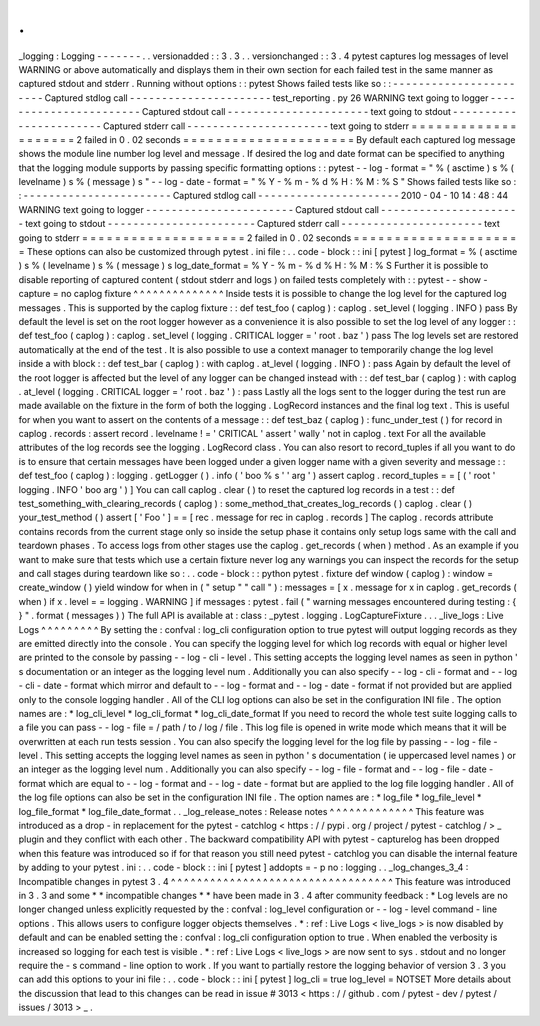 .
.
_logging
:
Logging
-
-
-
-
-
-
-
.
.
versionadded
:
:
3
.
3
.
.
versionchanged
:
:
3
.
4
pytest
captures
log
messages
of
level
WARNING
or
above
automatically
and
displays
them
in
their
own
section
for
each
failed
test
in
the
same
manner
as
captured
stdout
and
stderr
.
Running
without
options
:
:
pytest
Shows
failed
tests
like
so
:
:
-
-
-
-
-
-
-
-
-
-
-
-
-
-
-
-
-
-
-
-
-
-
-
Captured
stdlog
call
-
-
-
-
-
-
-
-
-
-
-
-
-
-
-
-
-
-
-
-
-
-
test_reporting
.
py
26
WARNING
text
going
to
logger
-
-
-
-
-
-
-
-
-
-
-
-
-
-
-
-
-
-
-
-
-
-
-
Captured
stdout
call
-
-
-
-
-
-
-
-
-
-
-
-
-
-
-
-
-
-
-
-
-
-
text
going
to
stdout
-
-
-
-
-
-
-
-
-
-
-
-
-
-
-
-
-
-
-
-
-
-
-
Captured
stderr
call
-
-
-
-
-
-
-
-
-
-
-
-
-
-
-
-
-
-
-
-
-
-
text
going
to
stderr
=
=
=
=
=
=
=
=
=
=
=
=
=
=
=
=
=
=
=
=
2
failed
in
0
.
02
seconds
=
=
=
=
=
=
=
=
=
=
=
=
=
=
=
=
=
=
=
=
=
By
default
each
captured
log
message
shows
the
module
line
number
log
level
and
message
.
If
desired
the
log
and
date
format
can
be
specified
to
anything
that
the
logging
module
supports
by
passing
specific
formatting
options
:
:
pytest
-
-
log
-
format
=
"
%
(
asctime
)
s
%
(
levelname
)
s
%
(
message
)
s
"
\
-
-
log
-
date
-
format
=
"
%
Y
-
%
m
-
%
d
%
H
:
%
M
:
%
S
"
Shows
failed
tests
like
so
:
:
-
-
-
-
-
-
-
-
-
-
-
-
-
-
-
-
-
-
-
-
-
-
-
Captured
stdlog
call
-
-
-
-
-
-
-
-
-
-
-
-
-
-
-
-
-
-
-
-
-
-
2010
-
04
-
10
14
:
48
:
44
WARNING
text
going
to
logger
-
-
-
-
-
-
-
-
-
-
-
-
-
-
-
-
-
-
-
-
-
-
-
Captured
stdout
call
-
-
-
-
-
-
-
-
-
-
-
-
-
-
-
-
-
-
-
-
-
-
text
going
to
stdout
-
-
-
-
-
-
-
-
-
-
-
-
-
-
-
-
-
-
-
-
-
-
-
Captured
stderr
call
-
-
-
-
-
-
-
-
-
-
-
-
-
-
-
-
-
-
-
-
-
-
text
going
to
stderr
=
=
=
=
=
=
=
=
=
=
=
=
=
=
=
=
=
=
=
=
2
failed
in
0
.
02
seconds
=
=
=
=
=
=
=
=
=
=
=
=
=
=
=
=
=
=
=
=
=
These
options
can
also
be
customized
through
pytest
.
ini
file
:
.
.
code
-
block
:
:
ini
[
pytest
]
log_format
=
%
(
asctime
)
s
%
(
levelname
)
s
%
(
message
)
s
log_date_format
=
%
Y
-
%
m
-
%
d
%
H
:
%
M
:
%
S
Further
it
is
possible
to
disable
reporting
of
captured
content
(
stdout
stderr
and
logs
)
on
failed
tests
completely
with
:
:
pytest
-
-
show
-
capture
=
no
caplog
fixture
^
^
^
^
^
^
^
^
^
^
^
^
^
^
Inside
tests
it
is
possible
to
change
the
log
level
for
the
captured
log
messages
.
This
is
supported
by
the
caplog
fixture
:
:
def
test_foo
(
caplog
)
:
caplog
.
set_level
(
logging
.
INFO
)
pass
By
default
the
level
is
set
on
the
root
logger
however
as
a
convenience
it
is
also
possible
to
set
the
log
level
of
any
logger
:
:
def
test_foo
(
caplog
)
:
caplog
.
set_level
(
logging
.
CRITICAL
logger
=
'
root
.
baz
'
)
pass
The
log
levels
set
are
restored
automatically
at
the
end
of
the
test
.
It
is
also
possible
to
use
a
context
manager
to
temporarily
change
the
log
level
inside
a
with
block
:
:
def
test_bar
(
caplog
)
:
with
caplog
.
at_level
(
logging
.
INFO
)
:
pass
Again
by
default
the
level
of
the
root
logger
is
affected
but
the
level
of
any
logger
can
be
changed
instead
with
:
:
def
test_bar
(
caplog
)
:
with
caplog
.
at_level
(
logging
.
CRITICAL
logger
=
'
root
.
baz
'
)
:
pass
Lastly
all
the
logs
sent
to
the
logger
during
the
test
run
are
made
available
on
the
fixture
in
the
form
of
both
the
logging
.
LogRecord
instances
and
the
final
log
text
.
This
is
useful
for
when
you
want
to
assert
on
the
contents
of
a
message
:
:
def
test_baz
(
caplog
)
:
func_under_test
(
)
for
record
in
caplog
.
records
:
assert
record
.
levelname
!
=
'
CRITICAL
'
assert
'
wally
'
not
in
caplog
.
text
For
all
the
available
attributes
of
the
log
records
see
the
logging
.
LogRecord
class
.
You
can
also
resort
to
record_tuples
if
all
you
want
to
do
is
to
ensure
that
certain
messages
have
been
logged
under
a
given
logger
name
with
a
given
severity
and
message
:
:
def
test_foo
(
caplog
)
:
logging
.
getLogger
(
)
.
info
(
'
boo
%
s
'
'
arg
'
)
assert
caplog
.
record_tuples
=
=
[
(
'
root
'
logging
.
INFO
'
boo
arg
'
)
]
You
can
call
caplog
.
clear
(
)
to
reset
the
captured
log
records
in
a
test
:
:
def
test_something_with_clearing_records
(
caplog
)
:
some_method_that_creates_log_records
(
)
caplog
.
clear
(
)
your_test_method
(
)
assert
[
'
Foo
'
]
=
=
[
rec
.
message
for
rec
in
caplog
.
records
]
The
caplog
.
records
attribute
contains
records
from
the
current
stage
only
so
inside
the
setup
phase
it
contains
only
setup
logs
same
with
the
call
and
teardown
phases
.
To
access
logs
from
other
stages
use
the
caplog
.
get_records
(
when
)
method
.
As
an
example
if
you
want
to
make
sure
that
tests
which
use
a
certain
fixture
never
log
any
warnings
you
can
inspect
the
records
for
the
setup
and
call
stages
during
teardown
like
so
:
.
.
code
-
block
:
:
python
pytest
.
fixture
def
window
(
caplog
)
:
window
=
create_window
(
)
yield
window
for
when
in
(
"
setup
"
"
call
"
)
:
messages
=
[
x
.
message
for
x
in
caplog
.
get_records
(
when
)
if
x
.
level
=
=
logging
.
WARNING
]
if
messages
:
pytest
.
fail
(
"
warning
messages
encountered
during
testing
:
{
}
"
.
format
(
messages
)
)
The
full
API
is
available
at
:
class
:
_pytest
.
logging
.
LogCaptureFixture
.
.
.
_live_logs
:
Live
Logs
^
^
^
^
^
^
^
^
^
By
setting
the
:
confval
:
log_cli
configuration
option
to
true
pytest
will
output
logging
records
as
they
are
emitted
directly
into
the
console
.
You
can
specify
the
logging
level
for
which
log
records
with
equal
or
higher
level
are
printed
to
the
console
by
passing
-
-
log
-
cli
-
level
.
This
setting
accepts
the
logging
level
names
as
seen
in
python
'
s
documentation
or
an
integer
as
the
logging
level
num
.
Additionally
you
can
also
specify
-
-
log
-
cli
-
format
and
-
-
log
-
cli
-
date
-
format
which
mirror
and
default
to
-
-
log
-
format
and
-
-
log
-
date
-
format
if
not
provided
but
are
applied
only
to
the
console
logging
handler
.
All
of
the
CLI
log
options
can
also
be
set
in
the
configuration
INI
file
.
The
option
names
are
:
*
log_cli_level
*
log_cli_format
*
log_cli_date_format
If
you
need
to
record
the
whole
test
suite
logging
calls
to
a
file
you
can
pass
-
-
log
-
file
=
/
path
/
to
/
log
/
file
.
This
log
file
is
opened
in
write
mode
which
means
that
it
will
be
overwritten
at
each
run
tests
session
.
You
can
also
specify
the
logging
level
for
the
log
file
by
passing
-
-
log
-
file
-
level
.
This
setting
accepts
the
logging
level
names
as
seen
in
python
'
s
documentation
(
ie
uppercased
level
names
)
or
an
integer
as
the
logging
level
num
.
Additionally
you
can
also
specify
-
-
log
-
file
-
format
and
-
-
log
-
file
-
date
-
format
which
are
equal
to
-
-
log
-
format
and
-
-
log
-
date
-
format
but
are
applied
to
the
log
file
logging
handler
.
All
of
the
log
file
options
can
also
be
set
in
the
configuration
INI
file
.
The
option
names
are
:
*
log_file
*
log_file_level
*
log_file_format
*
log_file_date_format
.
.
_log_release_notes
:
Release
notes
^
^
^
^
^
^
^
^
^
^
^
^
^
This
feature
was
introduced
as
a
drop
-
in
replacement
for
the
pytest
-
catchlog
<
https
:
/
/
pypi
.
org
/
project
/
pytest
-
catchlog
/
>
_
plugin
and
they
conflict
with
each
other
.
The
backward
compatibility
API
with
pytest
-
capturelog
has
been
dropped
when
this
feature
was
introduced
so
if
for
that
reason
you
still
need
pytest
-
catchlog
you
can
disable
the
internal
feature
by
adding
to
your
pytest
.
ini
:
.
.
code
-
block
:
:
ini
[
pytest
]
addopts
=
-
p
no
:
logging
.
.
_log_changes_3_4
:
Incompatible
changes
in
pytest
3
.
4
^
^
^
^
^
^
^
^
^
^
^
^
^
^
^
^
^
^
^
^
^
^
^
^
^
^
^
^
^
^
^
^
^
^
This
feature
was
introduced
in
3
.
3
and
some
*
*
incompatible
changes
*
*
have
been
made
in
3
.
4
after
community
feedback
:
*
Log
levels
are
no
longer
changed
unless
explicitly
requested
by
the
:
confval
:
log_level
configuration
or
-
-
log
-
level
command
-
line
options
.
This
allows
users
to
configure
logger
objects
themselves
.
*
:
ref
:
Live
Logs
<
live_logs
>
is
now
disabled
by
default
and
can
be
enabled
setting
the
:
confval
:
log_cli
configuration
option
to
true
.
When
enabled
the
verbosity
is
increased
so
logging
for
each
test
is
visible
.
*
:
ref
:
Live
Logs
<
live_logs
>
are
now
sent
to
sys
.
stdout
and
no
longer
require
the
-
s
command
-
line
option
to
work
.
If
you
want
to
partially
restore
the
logging
behavior
of
version
3
.
3
you
can
add
this
options
to
your
ini
file
:
.
.
code
-
block
:
:
ini
[
pytest
]
log_cli
=
true
log_level
=
NOTSET
More
details
about
the
discussion
that
lead
to
this
changes
can
be
read
in
issue
#
3013
<
https
:
/
/
github
.
com
/
pytest
-
dev
/
pytest
/
issues
/
3013
>
_
.
